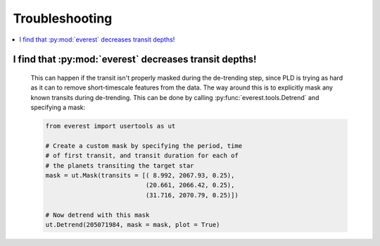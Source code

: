 Troubleshooting
===============

.. contents::
   :local:
    
I find that :py:mod:`everest` decreases transit depths!
~~~~~~~~~~~~~~~~~~~~~~~~~~~~~~~~~~~~~~~~~~~~~~~~~~~~~~~
 
   This can happen if the transit isn't properly masked during the de-trending step, since
   PLD is trying as hard as it can to remove short-timescale features from the data. The way
   around this is to explicitly mask any known transits during de-trending. This can be
   done by calling :py:func:`everest.tools.Detrend` and specifying a mask:
   
   .. code-block:: python
      
      from everest import usertools as ut
      
      # Create a custom mask by specifying the period, time
      # of first transit, and transit duration for each of
      # the planets transiting the target star
      mask = ut.Mask(transits = [( 8.992, 2067.93, 0.25),
                                 (20.661, 2066.42, 0.25),
                                 (31.716, 2070.79, 0.25)])
      
      # Now detrend with this mask
      ut.Detrend(205071984, mask = mask, plot = True)
      
      
      